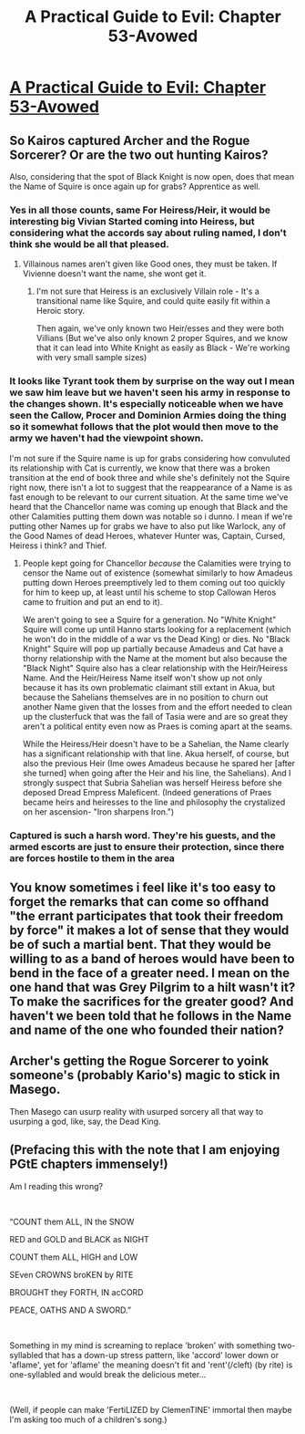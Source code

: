#+TITLE: A Practical Guide to Evil: Chapter 53-Avowed

* [[https://practicalguidetoevil.wordpress.com/2019/07/08/chapter-53-avowed/][A Practical Guide to Evil: Chapter 53-Avowed]]
:PROPERTIES:
:Author: Ardvarkeating101
:Score: 62
:DateUnix: 1562559610.0
:DateShort: 2019-Jul-08
:END:

** So Kairos captured Archer and the Rogue Sorcerer? Or are the two out hunting Kairos?

Also, considering that the spot of Black Knight is now open, does that mean the Name of Squire is once again up for grabs? Apprentice as well.
:PROPERTIES:
:Author: Mountebank
:Score: 12
:DateUnix: 1562564109.0
:DateShort: 2019-Jul-08
:END:

*** Yes in all those counts, same For Heiress/Heir, it would be interesting big Vivian Started coming into Heiress, but considering what the accords say about ruling named, I don't think she would be all that pleased.
:PROPERTIES:
:Author: signspace13
:Score: 10
:DateUnix: 1562568899.0
:DateShort: 2019-Jul-08
:END:

**** Villainous names aren't given like Good ones, they must be taken. If Vivienne doesn't want the name, she wont get it.
:PROPERTIES:
:Author: LordSwedish
:Score: 16
:DateUnix: 1562588393.0
:DateShort: 2019-Jul-08
:END:

***** I'm not sure that Heiress is an exclusively Villain role - It's a transitional name like Squire, and could quite easily fit within a Heroic story.

Then again, we've only known two Heir/esses and they were both Villians (But we've also only known 2 proper Squires, and we know that it can lead into White Knight as easily as Black - We're working with very small sample sizes)
:PROPERTIES:
:Author: Tarrion
:Score: 2
:DateUnix: 1562664498.0
:DateShort: 2019-Jul-09
:END:


*** It looks like Tyrant took them by surprise on the way out I mean we saw him leave but we haven't seen his army in response to the changes shown. It's especially noticeable when we have seen the Callow, Procer and Dominion Armies doing the thing so it somewhat follows that the plot would then move to the army we haven't had the viewpoint shown.

I'm not sure if the Squire name is up for grabs considering how convuluted its relationship with Cat is currently, we know that there was a broken transition at the end of book three and while she's definitely not the Squire right now, there isn't a lot to suggest that the reappearance of a Name is as fast enough to be relevant to our current situation. At the same time we've heard that the Chancellor name was coming up enough that Black and the other Calamities putting them down was notable so i dunno. I mean if we're putting other Names up for grabs we have to also put like Warlock, any of the Good Names of dead Heroes, whatever Hunter was, Captain, Cursed, Heiress i think? and Thief.
:PROPERTIES:
:Author: anenymouse
:Score: 7
:DateUnix: 1562569263.0
:DateShort: 2019-Jul-08
:END:

**** People kept going for Chancellor /because/ the Calamities were trying to censor the Name out of existence (somewhat similarly to how Amadeus putting down Heroes preemptively led to them coming out too quickly for him to keep up, at least until his scheme to stop Callowan Heros came to fruition and put an end to it).

 

We aren't going to see a Squire for a generation. No "White Knight" Squire will come up until Hanno starts looking for a replacement (which he won't do in the middle of a war vs the Dead King) or dies. No "Black Knight" Squire will pop up partially because Amadeus and Cat have a thorny relationship with the Name at the moment but also because the "Black Night" Squire also has a clear relationship with the Heir/Heiress Name. And the Heir/Heiress Name itself won't show up not only because it has its own problematic claimant still extant in Akua, but because the Sahelians themselves are in no position to churn out another Name given that the losses from and the effort needed to clean up the clusterfuck that was the fall of Tasia were and are so great they aren't a political entity even now as Praes is coming apart at the seams.

 

While the Heiress/Heir doesn't have to be a Sahelian, the Name clearly has a significant relationship with that line. Akua herself, of course, but also the previous Heir (Ime owes Amadeus because he spared her [after she turned] when going after the Heir and his line, the Sahelians). And I strongly suspect that Subria Sahelian was herself Heiress before she deposed Dread Empress Maleficent. (Indeed generations of Praes became heirs and heiresses to the line and philosophy the crystalized on her ascension- "Iron sharpens Iron.")
:PROPERTIES:
:Author: ATRDCI
:Score: 4
:DateUnix: 1562597117.0
:DateShort: 2019-Jul-08
:END:


*** Captured is such a harsh word. They're his guests, and the armed escorts are just to ensure their protection, since there are forces hostile to them in the area
:PROPERTIES:
:Author: Halinn
:Score: 2
:DateUnix: 1562621862.0
:DateShort: 2019-Jul-09
:END:


** You know sometimes i feel like it's too easy to forget the remarks that can come so offhand "the errant participates that took their freedom by force" it makes a lot of sense that they would be of such a martial bent. That they would be willing to as a band of heroes would have been to bend in the face of a greater need. I mean on the one hand that was Grey Pilgrim to a hilt wasn't it? To make the sacrifices for the greater good? And haven't we been told that he follows in the Name and name of the one who founded their nation?
:PROPERTIES:
:Author: anenymouse
:Score: 9
:DateUnix: 1562560546.0
:DateShort: 2019-Jul-08
:END:


** Archer's getting the Rogue Sorcerer to yoink someone's (probably Kario's) magic to stick in Masego.

Then Masego can usurp reality with usurped sorcery all that way to usurping a god, like, say, the Dead King.
:PROPERTIES:
:Author: narfanator
:Score: 4
:DateUnix: 1562572253.0
:DateShort: 2019-Jul-08
:END:


** (Prefacing this with the note that I am enjoying PGtE chapters immensely!)

Am I reading this wrong?

​

“COUNT them ALL, IN the SNOW

RED and GOLD and BLACK as NIGHT

COUNT them ALL, HIGH and LOW

SEven CROWNS broKEN by RITE

BROUGHT they FORTH, IN acCORD

PEACE, OATHS AND A SWORD.”

​

Something in my mind is screaming to replace 'broken' with something two-syllabled that has a down-up stress pattern, like 'accord' lower down or 'aflame', yet for 'aflame' the meaning doesn't fit and 'rent'(/cleft) (by rite) is one-syllabled and would break the delicious meter...

​

(Well, if people can make 'FertiLIZED by ClemenTINE' immortal then maybe I'm asking too much of a children's song.)
:PROPERTIES:
:Author: MultipartiteMind
:Score: 2
:DateUnix: 1562664731.0
:DateShort: 2019-Jul-09
:END:
